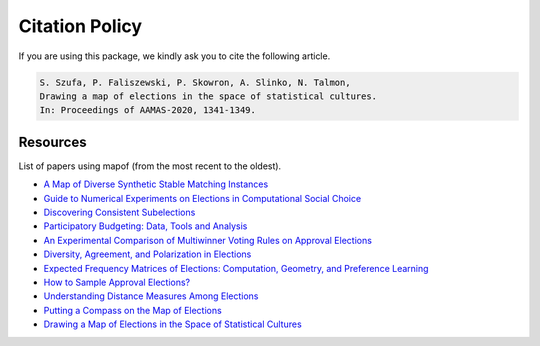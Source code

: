 Citation Policy
===============

If you are using this package, we kindly ask you to cite the following article.

.. code-block::

    S. Szufa, P. Faliszewski, P. Skowron, A. Slinko, N. Talmon,
    Drawing a map of elections in the space of statistical cultures.
    In: Proceedings of AAMAS-2020, 1341-1349.


Resources
~~~~~~~~~

List of papers using mapof (from the most recent to the oldest).

- `A Map of Diverse Synthetic Stable Matching Instances <https://www.jair.org/index.php/jair/article/view/15213/27027>`_
- `Guide to Numerical Experiments on Elections in Computational Social Choice <https://www.ijcai.org/proceedings/2024/0881.pdf>`_
- `Discovering Consistent Subelections <https://www.ifaamas.org/Proceedings/aamas2024/pdfs/p935.pdf>`_
- `Participatory Budgeting: Data, Tools and Analysis <https://www.ijcai.org/proceedings/2023/0297.pdf>`_
- `An Experimental Comparison of Multiwinner Voting Rules on Approval Elections <https://www.ijcai.org/proceedings/2023/0298.pdf>`_
- `Diversity, Agreement, and Polarization in Elections <https://www.ijcai.org/proceedings/2023/0299.pdf>`_
- `Expected Frequency Matrices of Elections: Computation, Geometry, and Preference Learning <https://papers.nips.cc/paper_files/paper/2022/file/cb1a0e1bd8b2f20f7500c7886e1fbc60-Paper-Conference.pdf>`_
- `How to Sample Approval Elections? <https://www.ijcai.org/proceedings/2022/0071.pdf>`_
- `Understanding Distance Measures Among Elections <https://www.ijcai.org/proceedings/2022/0015.pdf>`_
- `Putting a Compass on the Map of Elections <https://www.ijcai.org/proceedings/2021/0009.pdf>`_
- `Drawing a Map of Elections in the Space of Statistical Cultures <https://www.ifaamas.org/Proceedings/aamas2020/pdfs/p1341.pdf>`_
